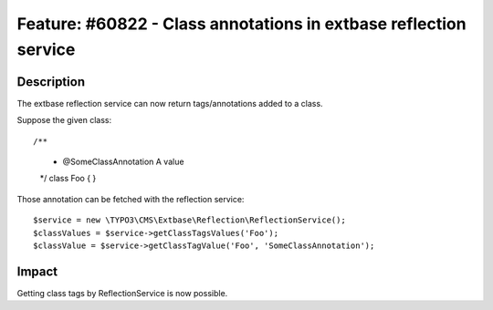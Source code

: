 =================================================================
Feature: #60822 - Class annotations in extbase reflection service
=================================================================

Description
===========

The extbase reflection service can now return tags/annotations added to a class.

Suppose the given class:

::

/**
 * @SomeClassAnnotation A value
 */
 class Foo {
 }

..

Those annotation can be fetched with the reflection service:

::

$service = new \TYPO3\CMS\Extbase\Reflection\ReflectionService();
$classValues = $service->getClassTagsValues('Foo');
$classValue = $service->getClassTagValue('Foo', 'SomeClassAnnotation');

..

Impact
======

Getting class tags by ReflectionService is now possible.
